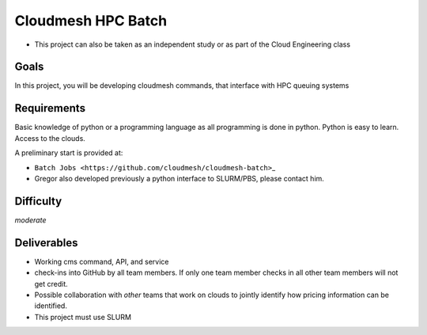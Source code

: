 Cloudmesh HPC Batch
===================

-  This project can also be taken as an independent study or as part of the
   Cloud Engineering class

Goals
-----

In this project, you will be developing cloudmesh commands, that
interface with HPC queuing systems

Requirements
------------

Basic knowledge of python or a programming language as all programming
is done in python. Python is easy to learn. Access to the clouds.

A preliminary start is provided at:

-  ``Batch Jobs <https://github.com/cloudmesh/cloudmesh-batch>``\ \_
-  Gregor also developed previously a python interface to SLURM/PBS,
   please contact him.

Difficulty
----------

*moderate*

Deliverables
------------

-  Working cms command, API, and service
-  check-ins into GitHub by all team members. If only one team member
   checks in all other team members will not get credit.
-  Possible collaboration with *other* teams that work on clouds to
   jointly identify how pricing information can be identified.
-  This project must use SLURM
